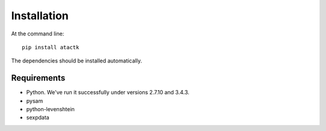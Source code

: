 ============
Installation
============

At the command line::

  pip install atactk

The dependencies should be installed automatically.

Requirements
------------

* Python. We've run it successfully under versions 2.7.10 and 3.4.3.
* pysam
* python-levenshtein
* sexpdata

